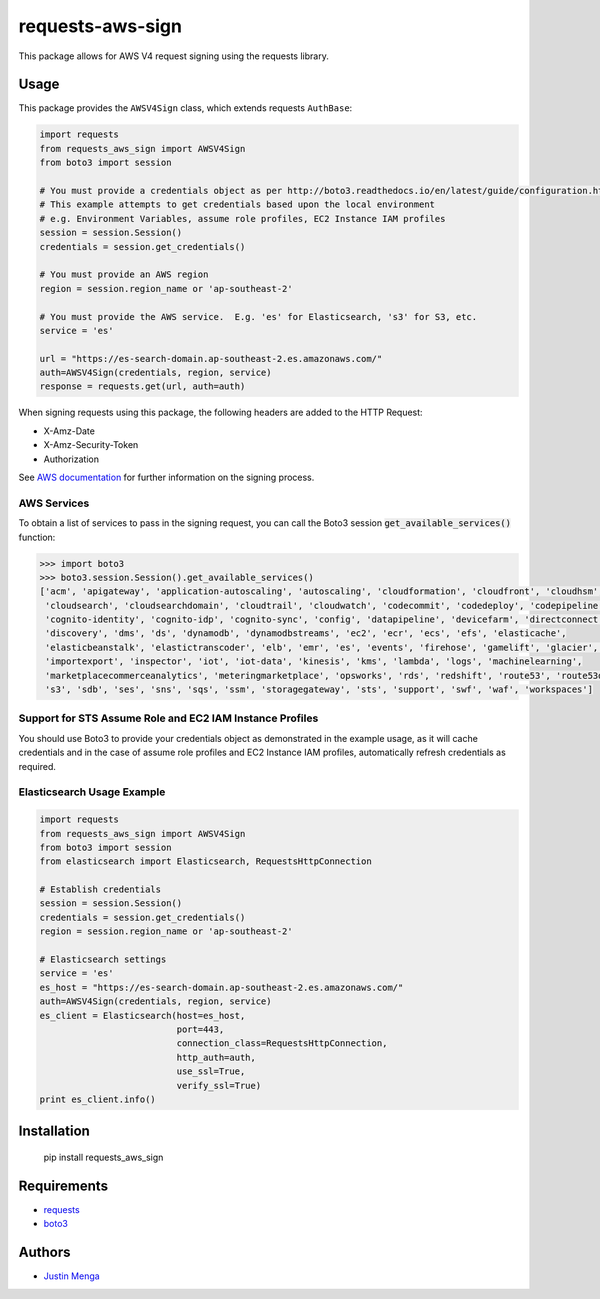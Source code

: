 requests-aws-sign
=================

This package allows for AWS V4 request signing using the requests library.

Usage
-----

This package provides the ``AWSV4Sign`` class, which extends requests ``AuthBase``:

.. code:: python

    import requests
    from requests_aws_sign import AWSV4Sign
    from boto3 import session

    # You must provide a credentials object as per http://boto3.readthedocs.io/en/latest/guide/configuration.html#configuring-credentials
    # This example attempts to get credentials based upon the local environment
    # e.g. Environment Variables, assume role profiles, EC2 Instance IAM profiles
    session = session.Session()
    credentials = session.get_credentials()

    # You must provide an AWS region
    region = session.region_name or 'ap-southeast-2'

    # You must provide the AWS service.  E.g. 'es' for Elasticsearch, 's3' for S3, etc.
    service = 'es'

    url = "https://es-search-domain.ap-southeast-2.es.amazonaws.com/"
    auth=AWSV4Sign(credentials, region, service)
    response = requests.get(url, auth=auth)

When signing requests using this package, the following headers are added to the HTTP Request:

- X-Amz-Date
- X-Amz-Security-Token
- Authorization

See `AWS documentation`_ for further information on the signing process.

.. _AWS documentation: http://docs.aws.amazon.com/general/latest/gr/signature-version-4.html

AWS Services
^^^^^^^^^^^^

To obtain a list of services to pass in the signing request, you can call the Boto3 session :code:`get_available_services()` function:

.. code:: python
  
  >>> import boto3
  >>> boto3.session.Session().get_available_services()
  ['acm', 'apigateway', 'application-autoscaling', 'autoscaling', 'cloudformation', 'cloudfront', 'cloudhsm', 
   'cloudsearch', 'cloudsearchdomain', 'cloudtrail', 'cloudwatch', 'codecommit', 'codedeploy', 'codepipeline', 
   'cognito-identity', 'cognito-idp', 'cognito-sync', 'config', 'datapipeline', 'devicefarm', 'directconnect', 
   'discovery', 'dms', 'ds', 'dynamodb', 'dynamodbstreams', 'ec2', 'ecr', 'ecs', 'efs', 'elasticache', 
   'elasticbeanstalk', 'elastictranscoder', 'elb', 'emr', 'es', 'events', 'firehose', 'gamelift', 'glacier', 'iam', 
   'importexport', 'inspector', 'iot', 'iot-data', 'kinesis', 'kms', 'lambda', 'logs', 'machinelearning', 
   'marketplacecommerceanalytics', 'meteringmarketplace', 'opsworks', 'rds', 'redshift', 'route53', 'route53domains', 
   's3', 'sdb', 'ses', 'sns', 'sqs', 'ssm', 'storagegateway', 'sts', 'support', 'swf', 'waf', 'workspaces']

Support for STS Assume Role and EC2 IAM Instance Profiles
^^^^^^^^^^^^^^^^^^^^^^^^^^^^^^^^^^^^^^^^^^^^^^^^^^^^^^^^^

You should use Boto3 to provide your credentials object as demonstrated in the example usage, as it will cache credentials and in the case of assume role profiles and EC2 Instance IAM profiles, automatically refresh credentials as required.

Elasticsearch Usage Example
^^^^^^^^^^^^^^^^^^^^^^^^^^^

.. code:: python

    import requests
    from requests_aws_sign import AWSV4Sign
    from boto3 import session
    from elasticsearch import Elasticsearch, RequestsHttpConnection

    # Establish credentials
    session = session.Session()
    credentials = session.get_credentials()
    region = session.region_name or 'ap-southeast-2'

    # Elasticsearch settings
    service = 'es'
    es_host = "https://es-search-domain.ap-southeast-2.es.amazonaws.com/"
    auth=AWSV4Sign(credentials, region, service)
    es_client = Elasticsearch(host=es_host,
                              port=443,
                              connection_class=RequestsHttpConnection,
                              http_auth=auth,
                              use_ssl=True,
                              verify_ssl=True)
    print es_client.info()

Installation
------------

    pip install requests_aws_sign

Requirements
------------

- requests_
- boto3_

.. _requests: https://github.com/kennethreitz/requests/
.. _boto3: https://github.com/boto/boto3

Authors
-------

- `Justin Menga`_

.. _Justin Menga: https://github.com/jmenga